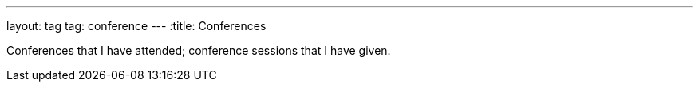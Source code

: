 ---
layout: tag
tag: conference
---
:title: Conferences

Conferences that I have attended; conference sessions that I have given.

